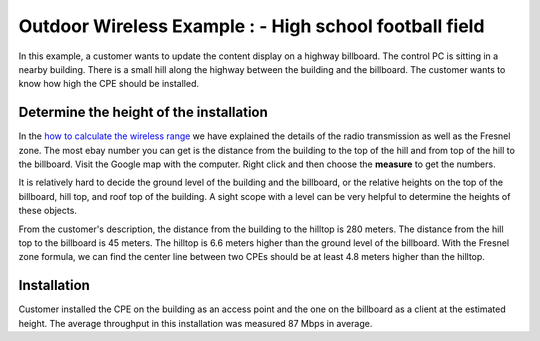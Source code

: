 Outdoor Wireless Example : - High school football field
=======================================================

In this example, a customer wants to update the content display on a highway billboard. The control PC is sitting in a nearby building. There is a small hill along the highway between the building and the billboard. The customer wants to know how high the CPE should be installed.

.. image:: /images/uc_cpe_highway_sign.png
    :align: center
    :width: 90%

Determine the height of the installation
----------------------------------------

In the `how to calculate the wireless range`_ we have explained the details of the radio transmission as well as the Fresnel zone. The most ebay number you can get is the distance from the building to the top of the hill and from top of the hill to the billboard. Visit the Google map with the computer. Right click and then choose the **measure** to get the numbers.

.. _how to calculate the wireless range: wireless_range.html

It is relatively hard to decide the ground level of the building and the billboard, or the relative heights on the top of the billboard, hill top, and roof top of the building. A sight scope with a level can be very helpful to determine the heights of these objects.

From the customer's description, the distance from the building to the hilltop is 280 meters. The distance from the hill top to the billboard is 45 meters. The hilltop is 6.6 meters higher than the ground level of the billboard. With the Fresnel zone formula, we can find the center line between two CPEs should be at least 4.8 meters higher than the hilltop.

Installation
------------

Customer installed the CPE on the building as an access point and the one on the billboard as a client at the estimated height. The average throughput in this installation was measured 87 Mbps in average.
